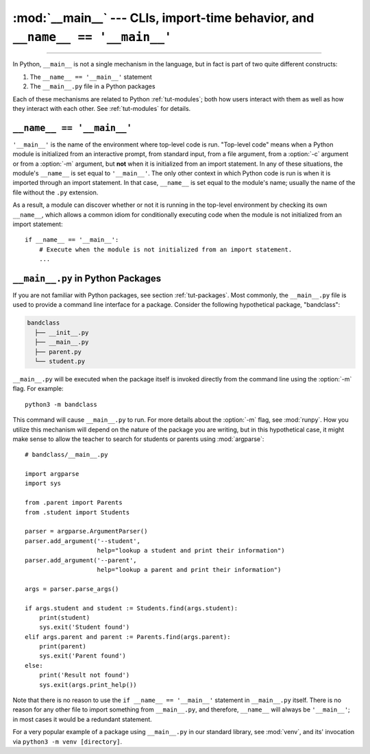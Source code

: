 :mod:`__main__` --- CLIs, import-time behavior, and ``__name__ == '__main__'``
==============================================================================

.. module:: __main__
   :synopsis: CLIs, import-time behavior, and ``__name__ == '__main__'``

--------------

In Python, ``__main__`` is not a single mechanism in the language, but in fact
is part of two quite different constructs:

1. The ``__name__ == '__main__'`` statement
2. The ``__main__.py`` file in a Python packages

Each of these mechanisms are related to Python :ref:`tut-modules`; both how
users interact with them as well as how they interact with each other. See
:ref:`tut-modules` for details.


``__name__ == '__main__'``
^^^^^^^^^^^^^^^^^^^^^^^^^^

``'__main__'`` is the name of the environment where top-level code is run.
"Top-level code" means when a Python module is initialized from an interactive
prompt, from standard input, from a file argument, from a :option:`-c` argument
or from a :option:`-m` argument, but **not** when it is initialized from an
import statement.  In any of these situations, the module's ``__name__`` is set
equal to ``'__main__'``.  The only other context in which Python code is run is
when it is imported through an import statement. In that case, ``__name__`` is
set equal to the module's name; usually the name of the file without the
``.py`` extension.

As a result, a module can discover whether or not it is running in the
top-level environment by checking its own ``__name__``, which allows a common
idiom for conditionally executing code when the module is not initialized from
an import statement::

    if __name__ == '__main__':
        # Execute when the module is not initialized from an import statement.
        ...


``__main__.py`` in Python Packages
^^^^^^^^^^^^^^^^^^^^^^^^^^^^^^^^^^

If you are not familiar with Python packages, see section :ref:`tut-packages`.
Most commonly, the ``__main__.py`` file is used to provide a command line
interface for a package. Consider the following hypothetical package,
"bandclass":

.. code-block:: text

   bandclass
     ├── __init__.py
     ├── __main__.py
     ├── parent.py
     └── student.py

``__main__.py`` will be executed when the package itself is invoked
directly from the command line using the :option:`-m` flag. For example::

    python3 -m bandclass

This command will cause ``__main__.py`` to run. For more details about the
:option:`-m` flag, see :mod:`runpy`. How you utilize this mechanism will depend
on the nature of the package you are writing, but in this hypothetical case, it
might make sense to allow the teacher to search for students or parents using
:mod:`argparse`::

    # bandclass/__main__.py

    import argparse
    import sys

    from .parent import Parents
    from .student import Students

    parser = argparse.ArgumentParser()
    parser.add_argument('--student',
                        help="lookup a student and print their information")
    parser.add_argument('--parent',
                        help="lookup a parent and print their information")

    args = parser.parse_args()

    if args.student and student := Students.find(args.student):
        print(student)
        sys.exit('Student found')
    elif args.parent and parent := Parents.find(args.parent):
        print(parent)
        sys.exit('Parent found')
    else:
        print('Result not found')
        sys.exit(args.print_help())

Note that there is no reason to use the ``if __name__ == '__main__'`` statement
in ``__main__.py`` itself. There is no reason for any other file to import
something from ``__main__.py``, and therefore, ``__name__`` will always be
``'__main__'``; in most cases it would be a redundant statement.

For a very popular example of a package using ``__main__.py`` in our standard
library, see :mod:`venv`, and its' invocation via ``python3 -m
venv [directory]``.
